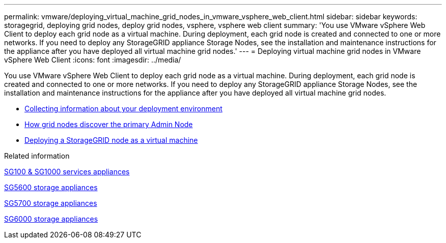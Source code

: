 ---
permalink: vmware/deploying_virtual_machine_grid_nodes_in_vmware_vsphere_web_client.html
sidebar: sidebar
keywords: storagegrid, deploying grid nodes, deploy grid nodes, vsphere, vsphere web client
summary: 'You use VMware vSphere Web Client to deploy each grid node as a virtual machine. During deployment, each grid node is created and connected to one or more networks. If you need to deploy any StorageGRID appliance Storage Nodes, see the installation and maintenance instructions for the appliance after you have deployed all virtual machine grid nodes.'
---
= Deploying virtual machine grid nodes in VMware vSphere Web Client
:icons: font
:imagesdir: ../media/

[.lead]
You use VMware vSphere Web Client to deploy each grid node as a virtual machine. During deployment, each grid node is created and connected to one or more networks. If you need to deploy any StorageGRID appliance Storage Nodes, see the installation and maintenance instructions for the appliance after you have deployed all virtual machine grid nodes.

* xref:collecting_information_about_your_deployment_environment.adoc[Collecting information about your deployment environment]
* xref:how_grid_nodes_discover_primary_admin_node.adoc[How grid nodes discover the primary Admin Node]
* xref:deploying_storagegrid_node_as_virtual_machine.adoc[Deploying a StorageGRID node as a virtual machine]

.Related information

xref:../sg100-1000/index.adoc[SG100 & SG1000 services appliances]

xref:../sg5600/index.adoc[SG5600 storage appliances]

xref:../sg5700/index.adoc[SG5700 storage appliances]

xref:../sg6000/index.adoc[SG6000 storage appliances]
